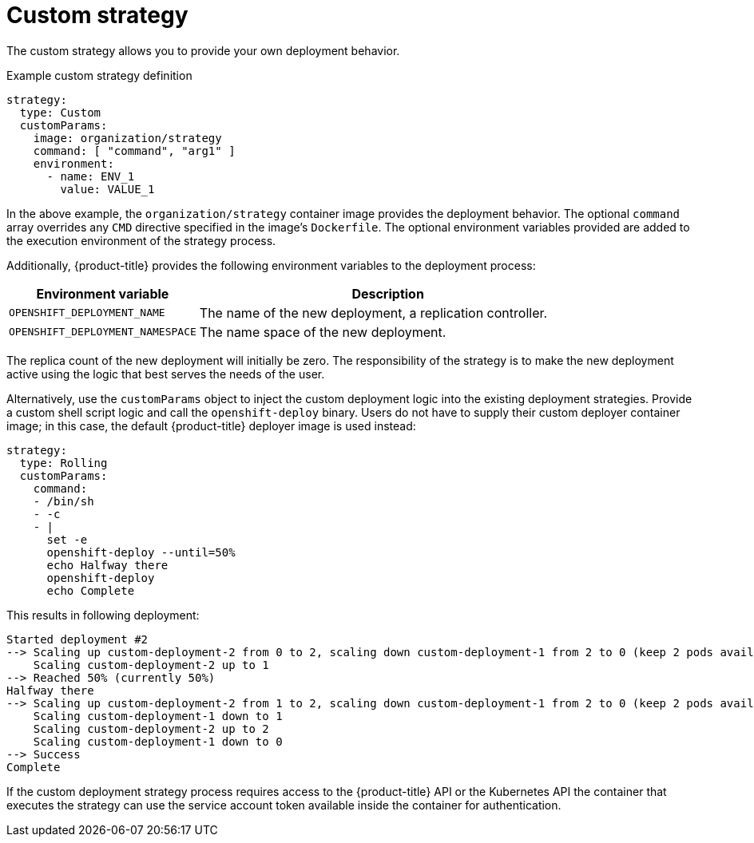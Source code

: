 // Module included in the following assemblies:
//
// * applications/deployments/deployment-strategies.adoc

[id="deployments-custom-strategy_{context}"]
= Custom strategy

The custom strategy allows you to provide your own deployment behavior.

.Example custom strategy definition
[source,yaml]
----
strategy:
  type: Custom
  customParams:
    image: organization/strategy
    command: [ "command", "arg1" ]
    environment:
      - name: ENV_1
        value: VALUE_1
----

In the above example, the `organization/strategy` container image provides the deployment behavior. The optional `command` array overrides any `CMD` directive specified in the image's `Dockerfile`. The optional environment variables provided are added to the execution environment of the strategy process.

Additionally, {product-title} provides the following environment variables to the deployment process:

[cols="4,8",options="header"]
|===
|Environment variable |Description

.^|`OPENSHIFT_DEPLOYMENT_NAME`
|The name of the new deployment, a replication controller.

.^|`OPENSHIFT_DEPLOYMENT_NAMESPACE`
|The name space of the new deployment.
|===

The replica count of the new deployment will initially be zero. The responsibility of the strategy is to make the new deployment active using the
logic that best serves the needs of the user.

Alternatively, use the `customParams` object to inject the custom deployment logic into the existing deployment strategies. Provide a custom shell script logic and call the `openshift-deploy` binary. Users do not have to supply their custom deployer container image; in this case, the default {product-title} deployer image is used instead:

[source,yaml]
----
strategy:
  type: Rolling
  customParams:
    command:
    - /bin/sh
    - -c
    - |
      set -e
      openshift-deploy --until=50%
      echo Halfway there
      openshift-deploy
      echo Complete
----

This results in following deployment:

----
Started deployment #2
--> Scaling up custom-deployment-2 from 0 to 2, scaling down custom-deployment-1 from 2 to 0 (keep 2 pods available, don't exceed 3 pods)
    Scaling custom-deployment-2 up to 1
--> Reached 50% (currently 50%)
Halfway there
--> Scaling up custom-deployment-2 from 1 to 2, scaling down custom-deployment-1 from 2 to 0 (keep 2 pods available, don't exceed 3 pods)
    Scaling custom-deployment-1 down to 1
    Scaling custom-deployment-2 up to 2
    Scaling custom-deployment-1 down to 0
--> Success
Complete
----

If the custom deployment strategy process requires access to the {product-title} API or the Kubernetes API the container that executes the strategy can use the service account token available inside the container for authentication.

